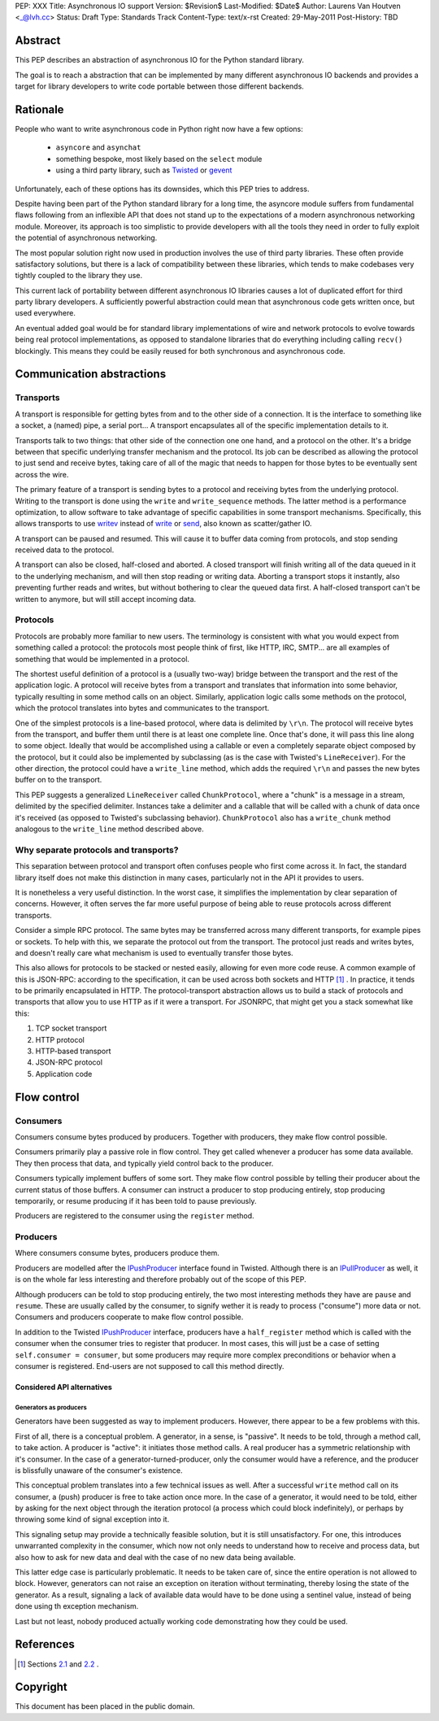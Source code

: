 PEP: XXX
Title: Asynchronous IO support
Version: $Revision$
Last-Modified: $Date$
Author: Laurens Van Houtven <_@lvh.cc>
Status: Draft
Type: Standards Track
Content-Type: text/x-rst
Created: 29-May-2011
Post-History: TBD

Abstract
========

This PEP describes an abstraction of asynchronous IO for the Python
standard library.

The goal is to reach a abstraction that can be implemented by many
different asynchronous IO backends and provides a target for library
developers to write code portable between those different backends.

Rationale
=========

People who want to write asynchronous code in Python right now have a
few options:

 - ``asyncore`` and ``asynchat``
 - something bespoke, most likely based on the ``select`` module
 - using a third party library, such as Twisted_ or gevent_

Unfortunately, each of these options has its downsides, which this PEP
tries to address.

Despite having been part of the Python standard library for a long time,
the asyncore module suffers from fundamental flaws following from
an inflexible API that does not stand up to the expectations of
a modern asynchronous networking module.
Moreover, its approach is too simplistic to provide developers with all
the tools they need in order to fully exploit the potential of asynchronous
networking.

The most popular solution right now used in production involves the
use of third party libraries. These often provide satisfactory
solutions, but there is a lack of compatibility between these
libraries, which tends to make codebases very tightly coupled to the
library they use.

This current lack of portability between different asynchronous IO
libraries causes a lot of duplicated effort for third party library
developers. A sufficiently powerful abstraction could mean that
asynchronous code gets written once, but used everywhere.

An eventual added goal would be for standard library implementations
of wire and network protocols to evolve towards being real protocol
implementations, as opposed to standalone libraries that do everything
including calling ``recv()`` blockingly. This means they could be
easily reused for both synchronous and asynchronous code.

.. _Twisted: http://www.twistedmatrix.com/
.. _gevent: http://www.gevent.org/

Communication abstractions
==========================

Transports
----------

A transport is responsible for getting bytes from and to the other
side of a connection. It is the interface to something like a socket,
a (named) pipe, a serial port... A transport encapsulates all of the
specific implementation details to it.

Transports talk to two things: that other side of the connection one
one hand, and a protocol on the other. It's a bridge between that
specific underlying transfer mechanism and the protocol. Its job can
be described as allowing the protocol to just send and receive bytes,
taking care of all of the magic that needs to happen for those bytes
to be eventually sent across the wire.

The primary feature of a transport is sending bytes to a protocol and
receiving bytes from the underlying protocol. Writing to the transport
is done using the ``write`` and ``write_sequence`` methods. The latter
method is a performance optimization, to allow software to take
advantage of specific capabilities in some transport
mechanisms. Specifically, this allows transports to use writev_
instead of write_ or send_, also known as scatter/gather IO.

A transport can be paused and resumed. This will cause it to buffer
data coming from protocols, and stop sending received data to the
protocol.

A transport can also be closed, half-closed and aborted. A closed
transport will finish writing all of the data queued in it to the
underlying mechanism, and will then stop reading or writing
data. Aborting a transport stops it instantly, also preventing further
reads and writes, but without bothering to clear the queued data
first. A half-closed transport can't be written to anymore, but will
still accept incoming data.

Protocols
---------

Protocols are probably more familiar to new users. The terminology is
consistent with what you would expect from something called a
protocol: the protocols most people think of first, like HTTP, IRC,
SMTP... are all examples of something that would be implemented in a
protocol.

The shortest useful definition of a protocol is a (usually two-way)
bridge between the transport and the rest of the application logic. A
protocol will receive bytes from a transport and translates that
information into some behavior, typically resulting in some method
calls on an object. Similarly, application logic calls some methods on
the protocol, which the protocol translates into bytes and
communicates to the transport.

One of the simplest protocols is a line-based protocol, where data is
delimited by ``\r\n``. The protocol will receive bytes from the
transport, and buffer them until there is at least one complete
line. Once that's done, it will pass this line along to some
object. Ideally that would be accomplished using a callable or even a
completely separate object composed by the protocol, but it could also
be implemented by subclassing (as is the case with Twisted's
``LineReceiver``). For the other direction, the protocol could have a
``write_line`` method, which adds the required ``\r\n`` and passes the
new bytes buffer on to the transport.

This PEP suggests a generalized ``LineReceiver`` called
``ChunkProtocol``, where a "chunk" is a message in a stream, delimited
by the specified delimiter. Instances take a delimiter and a callable
that will be called with a chunk of data once it's received (as
opposed to Twisted's subclassing behavior). ``ChunkProtocol`` also has
a ``write_chunk`` method analogous to the ``write_line`` method
described above.

Why separate protocols and transports?
--------------------------------------

This separation between protocol and transport often confuses people
who first come across it. In fact, the standard library itself does
not make this distinction in many cases, particularly not in the API
it provides to users.

It is nonetheless a very useful distinction. In the worst case, it
simplifies the implementation by clear separation of
concerns. However, it often serves the far more useful purpose of
being able to reuse protocols across different transports.

Consider a simple RPC protocol. The same bytes may be transferred
across many different transports, for example pipes or sockets. To
help with this, we separate the protocol out from the transport. The
protocol just reads and writes bytes, and doesn't really care what
mechanism is used to eventually transfer those bytes.

This also allows for protocols to be stacked or nested easily,
allowing for even more code reuse. A common example of this is
JSON-RPC: according to the specification, it can be used across both
sockets and HTTP [#jsonrpc]_ . In practice, it tends to be primarily encapsulated
in HTTP. The protocol-transport abstraction allows us to build a stack
of protocols and transports that allow you to use HTTP as if it were a
transport. For JSONRPC, that might get you a stack somewhat like this:

1. TCP socket transport
2. HTTP protocol
3. HTTP-based transport
4. JSON-RPC protocol
5. Application code

Flow control
============

Consumers
---------

Consumers consume bytes produced by producers. Together with
producers, they make flow control possible.

Consumers primarily play a passive role in flow control. They get
called whenever a producer has some data available. They then process
that data, and typically yield control back to the producer.

Consumers typically implement buffers of some sort. They make flow
control possible by telling their producer about the current status of
those buffers. A consumer can instruct a producer to stop producing
entirely, stop producing temporarily, or resume producing if it has
been told to pause previously.

Producers are registered to the consumer using the ``register``
method.

Producers
---------

Where consumers consume bytes, producers produce them.

Producers are modelled after the IPushProducer_ interface found in
Twisted. Although there is an IPullProducer_ as well, it is on the
whole far less interesting and therefore probably out of the scope of
this PEP.

Although producers can be told to stop producing entirely, the two
most interesting methods they have are ``pause`` and ``resume``. These
are usually called by the consumer, to signify wether it is ready to
process ("consume") more data or not. Consumers and producers
cooperate to make flow control possible.

In addition to the Twisted IPushProducer_ interface, producers have a
``half_register`` method which is called with the consumer when the
consumer tries to register that producer. In most cases, this will
just be a case of setting ``self.consumer = consumer``, but some
producers may require more complex preconditions or behavior when a
consumer is registered. End-users are not supposed to call this method
directly.

===========================
Considered API alternatives
===========================

Generators as producers
~~~~~~~~~~~~~~~~~~~~~~~

Generators have been suggested as way to implement producers. However,
there appear to be a few problems with this.

First of all, there is a conceptual problem. A generator, in a sense,
is "passive". It needs to be told, through a method call, to take
action. A producer is "active": it initiates those method calls. A
real producer has a symmetric relationship with it's consumer. In the
case of a generator-turned-producer, only the consumer would have a
reference, and the producer is blissfully unaware of the consumer's
existence.

This conceptual problem translates into a few technical issues as
well. After a successful ``write`` method call on its consumer, a
(push) producer is free to take action once more. In the case of a
generator, it would need to be told, either by asking for the next
object through the iteration protocol (a process which could block
indefinitely), or perhaps by throwing some kind of signal exception
into it.

This signaling setup may provide a technically feasible solution, but
it is still unsatisfactory. For one, this introduces unwarranted
complexity in the consumer, which now not only needs to understand how
to receive and process data, but also how to ask for new data and deal
with the case of no new data being available.

This latter edge case is particularly problematic. It needs to be
taken care of, since the entire operation is not allowed to
block. However, generators can not raise an exception on iteration
without terminating, thereby losing the state of the generator. As a
result, signaling a lack of available data would have to be done using
a sentinel value, instead of being done using th exception mechanism.

Last but not least, nobody produced actually working code
demonstrating how they could be used.

References
==========

.. [#jsonrpc] Sections `2.1 <http://json-rpc.org/wiki/specification#a2.1JSON-RPCoverstreamconnections>`_ and
              `2.2 <http://json-rpc.org/wiki/specification#a2.2JSON-RPCoverHTTP>`_ .

.. _writev: http://pubs.opengroup.org/onlinepubs/009695399/functions/writev.html
.. _write: http://pubs.opengroup.org/onlinepubs/009695399/functions/write.html
.. _send: http://pubs.opengroup.org/onlinepubs/009695399/functions/send.html
.. _IPushProducer: http://twistedmatrix.com/documents/current/api/twisted.internet.interfaces.IPushProducer.html
.. _IPullProducer: http://twistedmatrix.com/documents/current/api/twisted.internet.interfaces.IPullProducer.html


Copyright
=========

This document has been placed in the public domain.



..
   Local Variables:
   mode: indented-text
   indent-tabs-mode: nil
   sentence-end-double-space: t
   fill-column: 70
   coding: utf-8
   End:
